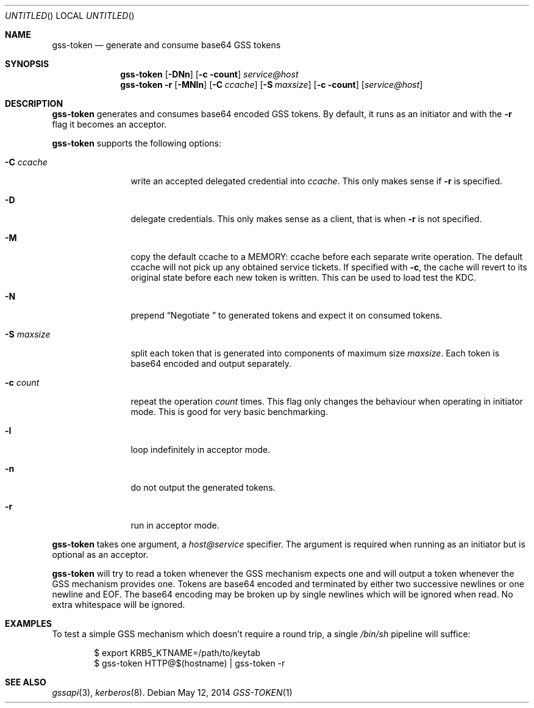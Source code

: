 .\"
.\"
.Dd May 12, 2014
.Os
.Dt GSS-TOKEN 1
.Sh NAME
.Nm gss-token
.Nd generate and consume base64 GSS tokens
.Sh SYNOPSIS
.Nm
.Op Fl DNn
.Op Fl c count
.Ar service@host
.Nm
.Fl r
.Op Fl MNln
.Op Fl C Ar ccache
.Op Fl S Ar maxsize
.Op Fl c count
.Op Ar service@host
.Sh DESCRIPTION
.Nm
generates and consumes base64 encoded GSS tokens.
By default, it runs as an initiator and with the
.Fl r
flag it becomes an acceptor.
.Pp
.Nm
supports the following options:
.Bl -tag -width indentxxxx
.It Fl C Ar ccache
write an accepted delegated credential into
.Ar ccache .
This only makes sense if
.Fl r
is specified.
.It Fl D
delegate credentials.
This only makes sense as a client, that is when
.Fl r
is not specified.
.It Fl M
copy the default ccache to a MEMORY: ccache before each
separate write operation.
The default ccache will not pick up any obtained service
tickets.
If specified with
.Fl c ,
the cache will revert to its original state before each
new token is written.
This can be used to load test the KDC.
.It Fl N
prepend
.Dq Negotiate\ 
to generated tokens and expect it on consumed tokens.
.It Fl S Ar maxsize
split each token that is generated into components of maximum
size
.Ar maxsize .
Each token is base64 encoded and output separately.
.It Fl c Ar count
repeat the operation
.Ar count
times.
This flag only changes the behaviour when operating in initiator mode.
This is good for very basic benchmarking.
.It Fl l
loop indefinitely in acceptor mode.
.It Fl n
do not output the generated tokens.
.It Fl r
run in acceptor mode.
.El
.Pp
.Nm
takes one argument, a
.Ar host@service
specifier.
The argument is required when running as an initiator but is optional as
an acceptor.
.Pp
.Nm
will try to read a token whenever the GSS mechanism expects one
and will output a token whenever the GSS mechanism provides one.
Tokens are base64 encoded and terminated by either two successive
newlines or one newline and EOF.
The base64 encoding may be broken up by single newlines which will
be ignored when read.  No extra whitespace will be ignored.
.Sh EXAMPLES
To test a simple GSS mechanism which doesn't require a round trip,
a single
.Pa /bin/sh
pipeline will suffice:
.Bd -literal -offset indent
$ export KRB5_KTNAME=/path/to/keytab
$ gss-token HTTP@$(hostname) | gss-token -r
.Ed
.Sh SEE ALSO
.Xr gssapi 3 ,
.Xr kerberos 8 .
